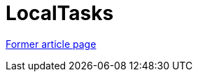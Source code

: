 // 
//     Licensed to the Apache Software Foundation (ASF) under one
//     or more contributor license agreements.  See the NOTICE file
//     distributed with this work for additional information
//     regarding copyright ownership.  The ASF licenses this file
//     to you under the Apache License, Version 2.0 (the
//     "License"); you may not use this file except in compliance
//     with the License.  You may obtain a copy of the License at
// 
//       http://www.apache.org/licenses/LICENSE-2.0
// 
//     Unless required by applicable law or agreed to in writing,
//     software distributed under the License is distributed on an
//     "AS IS" BASIS, WITHOUT WARRANTIES OR CONDITIONS OF ANY
//     KIND, either express or implied.  See the License for the
//     specific language governing permissions and limitations
//     under the License.
//

= LocalTasks
:page-layout: wikimenu
:page-tags: wik
:jbake-status: published
:keywords: Apache NetBeans wiki LocalTasks
:description: Apache NetBeans wiki LocalTasks
:toc: left
:toc-title:
:page-syntax: true


link:https://web.archive.org/web/20210118035719/http://wiki.netbeans.org/TaskFocusedLocalTasks[Former article page]
